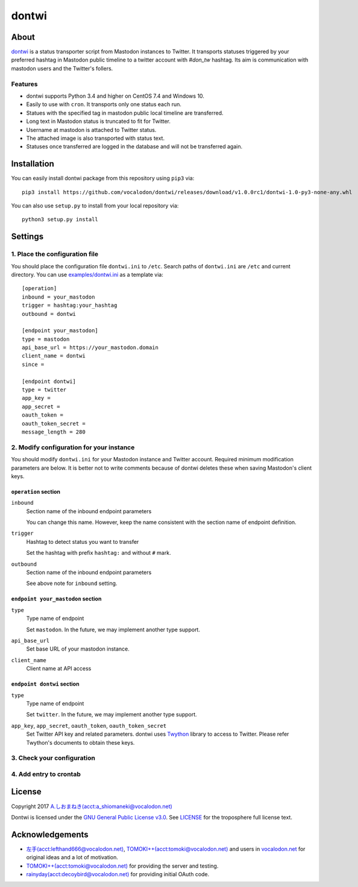======
dontwi
======

About
======

dontwi_ is a status transporter script from Mastodon instances to Twitter. 
It transports statuses triggered by your preferred hashtag in Mastodon public timeline to a twitter account with `#don_tw` hashtag. 
Its aim is communication with mastodon users and the Twitter's follers. 

.. _dontwi: https://github.com/vocalodon/dontwi

Features
--------

- dontwi supports Python 3.4 and higher on CentOS 7.4 and Windows 10.
- Easily to use with ``cron``. It transports only one status each run. 
- Statues with the specified tag in mastodon public local timeline are transferred.
- Long text in Mastodon status is truncated to fit for Twitter.
- Username at mastodon is attached to Twitter status. 
- The attached image is also transported with status text.
- Statuses once transferred are logged in the database and will not be transferred again.

Installation
============

You can easily install dontwi package from this repository using ``pip3`` via::

    pip3 install https://github.com/vocalodon/dontwi/releases/download/v1.0.0rc1/dontwi-1.0-py3-none-any.whl

You can also use ``setup.py`` to install from your local repository via::

    python3 setup.py install

Settings
========

1. Place the configuration file
--------------------------------

You should place the configuration file ``dontwi.ini`` to ``/etc``. Search paths of ``dontwi.ini`` are ``/etc`` and current directory. You can use `examples/dontwi.ini`_ as a template via::

    [operation]
    inbound = your_mastodon
    trigger = hashtag:your_hashtag
    outbound = dontwi

    [endpoint your_mastodon]
    type = mastodon
    api_base_url = https://your_mastodon.domain
    client_name = dontwi
    since = 

    [endpoint dontwi]
    type = twitter
    app_key = 
    app_secret = 
    oauth_token = 
    oauth_token_secret = 
    message_length = 280

..  _`examples/dontwi.ini`: examples/dontwi.ini

2. Modify configuration for your instance
-----------------------------------------

You should modify ``dontwi.ini`` for your Mastodon instance and Twitter account. Required minimum modification parameters are below.
It is better not to write comments because of dontwi deletes these when saving Mastodon's client keys.

``operation`` section
+++++++++++++++++++++

``inbound``
    Section name of the inbound endpoint parameters

    You can change this name. However, keep the name consistent with the section name of endpoint definition.       

``trigger``
    Hashtag to detect status you want to transfer

    Set the hashtag with prefix ``hashtag:`` and without ``#`` mark.

``outbound``
    Section name of the inbound endpoint parameters

    See above note for ``inbound`` setting.

``endpoint your_mastodon`` section
++++++++++++++++++++++++++++++++++

``type``
    Type name of endpoint

    Set ``mastodon``. In the future, we may implement another type support. 

``api_base_url``
    Set base URL of your mastodon instance.

``client_name``
    Client name at API access

``endpoint dontwi`` section
+++++++++++++++++++++++++++

``type``
    Type name of endpoint

    Set ``twitter``. In the future, we may implement another type support.

``app_key``, ``app_secret``, ``oauth_token``, ``oauth_token_secret``
    Set Twitter API key and related parameters. dontwi uses Twython_ library to access to Twitter. Please refer Twython's documents to obtain these keys.  

.. _Twython: https://github.com/ryanmcgrath/twython

3. Check your configuration
---------------------------

4. Add entry to crontab
-----------------------

License
=======

Copyright  2017 `A.しおまねき(acct:a_shiomaneki@vocalodon.net)`_

Dontwi is licensed under the `GNU General Public License v3.0`_.
See `LICENSE`_ for the troposphere full license text.

.. _`GNU General Public License v3.0`: https://www.gnu.org/licenses/gpl-3.0.en.html
.. _`LICENSE`: https://github.com/vocalodon/dontwi/blob/master/LICENSE
.. _`A.しおまねき(acct:a_shiomaneki@vocalodon.net)`: https://vocalodon.net/@a_shiomaneki

Acknowledgements
================

- `左手(acct:lefthand666@vocalodon.net)`_, `TOMOKI++(acct:tomoki@vocalodon.net)`_ and users in `vocalodon.net`_ for original ideas and a lot of motivation.
- `TOMOKI++(acct:tomoki@vocalodon.net)`_ for providing the server and testing.
- `rainyday(acct:decoybird@vocalodon.net)`_ for providing initial OAuth code.

.. _`左手(acct:lefthand666@vocalodon.net)`: https://vocalodon.net/@lefthand666
.. _`TOMOKI++(acct:tomoki@vocalodon.net)`: https://vocalodon.net/@tomoki
.. _`rainyday(acct:decoybird@vocalodon.net)`: https://vocalodon.net/@decoybird
.. _`vocalodon.net`: https://vocalodon.net